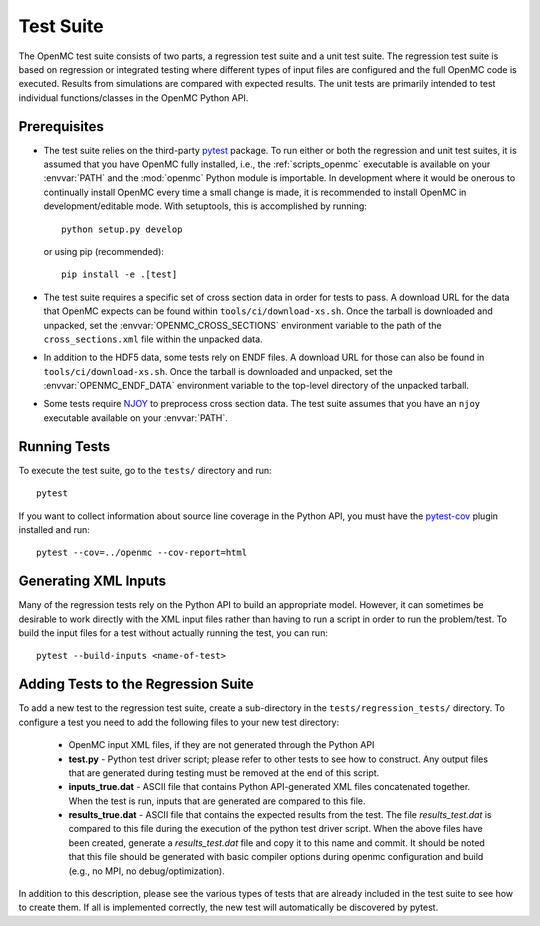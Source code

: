 .. _devguide_tests:

==========
Test Suite
==========

The OpenMC test suite consists of two parts, a regression test suite and a unit
test suite. The regression test suite is based on regression or integrated
testing where different types of input files are configured and the full OpenMC
code is executed. Results from simulations are compared with expected
results. The unit tests are primarily intended to test individual
functions/classes in the OpenMC Python API.

Prerequisites
-------------

- The test suite relies on the third-party `pytest <https://docs.pytest.org>`_
  package. To run either or both the regression and unit test suites, it is
  assumed that you have OpenMC fully installed, i.e., the :ref:`scripts_openmc`
  executable is available on your :envvar:`PATH` and the :mod:`openmc` Python
  module is importable. In development where it would be onerous to continually
  install OpenMC every time a small change is made, it is recommended to install
  OpenMC in development/editable mode. With setuptools, this is accomplished by
  running::

      python setup.py develop

  or using pip (recommended)::

      pip install -e .[test]

- The test suite requires a specific set of cross section data in order for
  tests to pass. A download URL for the data that OpenMC expects can be found
  within ``tools/ci/download-xs.sh``. Once the tarball is downloaded and
  unpacked, set the :envvar:`OPENMC_CROSS_SECTIONS` environment variable to the
  path of the ``cross_sections.xml`` file within the unpacked data.
- In addition to the HDF5 data, some tests rely on ENDF files. A download URL
  for those can also be found in ``tools/ci/download-xs.sh``. Once the tarball
  is downloaded and unpacked, set the :envvar:`OPENMC_ENDF_DATA` environment
  variable to the top-level directory of the unpacked tarball.
- Some tests require `NJOY <https://www.njoy21.io/NJOY2016>`_ to preprocess
  cross section data. The test suite assumes that you have an ``njoy``
  executable available on your :envvar:`PATH`.

Running Tests
-------------

To execute the test suite, go to the ``tests/`` directory and run::

    pytest

If you want to collect information about source line coverage in the Python API,
you must have the `pytest-cov <https://pypi.org/project/pytest-cov>`_ plugin
installed and run::

    pytest --cov=../openmc --cov-report=html

Generating XML Inputs
---------------------

Many of the regression tests rely on the Python API to build an appropriate
model. However, it can sometimes be desirable to work directly with the XML
input files rather than having to run a script in order to run the problem/test.
To build the input files for a test without actually running the test, you can
run::

    pytest --build-inputs <name-of-test>

Adding Tests to the Regression Suite
------------------------------------

To add a new test to the regression test suite, create a sub-directory in the
``tests/regression_tests/`` directory. To configure a test you need to add the
following files to your new test directory:

    * OpenMC input XML files, if they are not generated through the Python API
    * **test.py** - Python test driver script; please refer to other tests to
      see how to construct. Any output files that are generated during testing
      must be removed at the end of this script.
    * **inputs_true.dat** - ASCII file that contains Python API-generated XML
      files concatenated together. When the test is run, inputs that are
      generated are compared to this file.
    * **results_true.dat** - ASCII file that contains the expected results from
      the test. The file *results_test.dat* is compared to this file during the
      execution of the python test driver script. When the above files have been
      created, generate a *results_test.dat* file and copy it to this name and
      commit. It should be noted that this file should be generated with basic
      compiler options during openmc configuration and build (e.g., no MPI, no
      debug/optimization).

In addition to this description, please see the various types of tests that are
already included in the test suite to see how to create them. If all is
implemented correctly, the new test will automatically be discovered by pytest.
